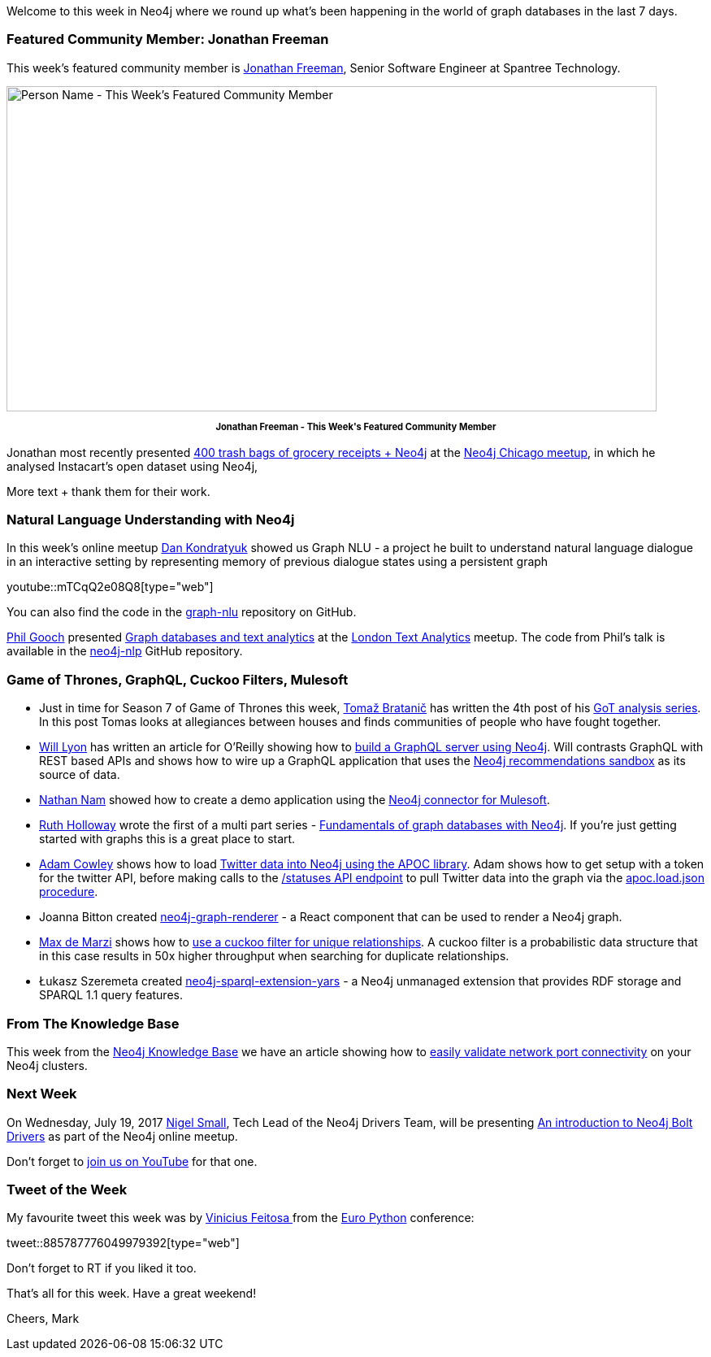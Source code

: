 ﻿:linkattrs:
:type: "web"


////
[Keywords/Tags:]
<insert-tags-here>




[Meta Description:]
Discover what's new in the Neo4j community for the week of 15 July 2017, including projects around <insert-topics-here>


[Primary Image File Name:]
this-week-neo4j-3-june-2017.jpg


[Primary Image Alt Text:]
Explore everything that's happening in the Neo4j community for the week of 15 July 2017


[Headline:]
This Week in Neo4j – 15 July 2017


[Body copy:]
////


Welcome to this week in Neo4j where we round up what's been happening in the world of graph databases in the last 7 days. 


=== Featured Community Member: Jonathan Freeman


This week’s featured community member is https://twitter.com/freethejazz[Jonathan Freeman^], Senior Software Engineer at Spantree Technology. 


[role="image-heading"]
image::https://s3.amazonaws.com/dev.assets.neo4j.com/wp-content/uploads/20170714114606/this-week-in-neo4j-15-july-2017.jpg["Person Name - This Week's Featured Community Member", 800, 400, class="alignnone size-full wp-image-66813"]


++++
<p style="font-size: .8em; line-height: 1.5em;" align="center">
<strong>
Jonathan Freeman - This Week's Featured Community Member
</strong>
</p>
++++


Jonathan most recently presented https://www.meetup.com/windy-city-graphdb/events/240348871/[400 trash bags of grocery receipts + Neo4j^] at the https://www.meetup.com/windy-city-graphdb/[Neo4j Chicago meetup^], in which he analysed Instacart's open dataset using Neo4j, 


More text + thank them for their work.


=== Natural Language Understanding with Neo4j


In this week’s online meetup https://twitter.com/hyperparticle[Dan Kondratyuk^] showed us Graph NLU - a project he built to understand natural language dialogue in an interactive setting by representing memory of previous dialogue states using a persistent graph


youtube::mTCqQ2e08Q8[type={type}]


You can also find the code in the https://github.com/Hyperparticle/graph-nlu[graph-nlu^] repository on GitHub.


https://twitter.com/Phil_Gooch[Phil Gooch^] presented https://www.meetup.com/textanalytics/events/240960410/[Graph databases and text analytics^] at the https://www.meetup.com/textanalytics/[London Text Analytics^] meetup. The code from Phil's talk is available in the https://github.com/philgooch/neo4j-nlp[neo4j-nlp^] GitHub repository.


=== Game of Thrones, GraphQL, Cuckoo Filters, Mulesoft


* Just in time for Season 7 of Game of Thrones this week, https://twitter.com/tb_tomaz[Tomaž Bratanič^] has written the 4th post of his https://tbgraph.wordpress.com/2017/07/14/game-of-thrones-part-4-analysis/[GoT analysis series^]. In this post Tomas looks at allegiances between houses and finds communities of people who have fought together.


* https://twitter.com/lyonwj[Will Lyon^] has written an article for O'Reilly showing how to https://www.oreilly.com/learning/building-a-simple-graphql-server-with-neo4j[build a GraphQL server using Neo4j^]. Will contrasts GraphQL with REST based APIs and shows how to wire up a GraphQL application that uses the https://neo4j.com/sandbox-v2/[Neo4j recommendations sandbox^] as its source of data.


* https://twitter.com/nathannam[Nathan Nam^] showed how to create a demo application using the https://blogs.mulesoft.com/dev/connectivity-dev/anypoint-connector-neo4j/[Neo4j connector for Mulesoft^]. 


* https://twitter.com/GeekRuthie[Ruth Holloway^] wrote the first of a multi part series - https://opensource.com/article/17/7/fundamentals-graph-databases-neo4j[Fundamentals of graph databases with Neo4j^]. If you're just getting started with graphs this is a great place to start.


* https://twitter.com/adamcowley[Adam Cowley^] shows how to load http://www.adamcowley.co.uk/neo4j/loading-tweets-into-neo4j-with-apoc/[Twitter data into Neo4j using the APOC library^]. Adam shows how to get setup with a token for the twitter API, before making calls to the https://dev.twitter.com/rest/reference/get/statuses/show/id[/statuses API endpoint^] to pull Twitter data into the graph via the https://neo4j-contrib.github.io/neo4j-apoc-procedures/#_load_json_2[apoc.load.json procedure^].


* Joanna Bitton created https://github.com/jbitton/neo4j-graph-renderer[neo4j-graph-renderer^] - a React component that can be used to render a Neo4j graph. 


* https://twitter.com/maxdemarzi[Max de Marzi^] shows how to https://maxdemarzi.com/2017/07/13/using-a-cuckoo-filter-for-unique-relationships/[use a cuckoo filter for unique relationships^]. A cuckoo filter is a probabilistic data structure that in this case results in 50x higher throughput when searching for duplicate relationships.
* Łukasz Szeremeta created https://github.com/lszeremeta/neo4j-sparql-extension-yars[neo4j-sparql-extension-yars^] - a Neo4j unmanaged extension that provides RDF storage and SPARQL 1.1 query features. 


=== From The Knowledge Base


This week from the https://neo4j.com/developer/kb[Neo4j Knowledge Base^] we have an article showing how to https://neo4j.com/developer/kb/a-light-weight-approach-to-validating-network-port-connectivity/[easily validate network port connectivity^] on your Neo4j clusters.


=== Next Week


On Wednesday, July 19, 2017 https://twitter.com/technige[Nigel Small^], Tech Lead of the Neo4j Drivers Team, will be presenting https://www.meetup.com/Neo4j-Online-Meetup/events/240413579/[An introduction to Neo4j Bolt Drivers^] as part of the Neo4j online meetup.


Don't forget to https://www.youtube.com/watch?v=UixTSyGfAxU[join us on YouTube^] for that one.




=== Tweet of the Week


My favourite tweet this week was by https://twitter.com/ViniciusPach[Vinicius Feitosa
^] from the https://ep2017.europython.eu/en/[Euro Python^] conference:

tweet::885787776049979392[type={type}]


Don't forget to RT if you liked it too. 


That’s all for this week. Have a great weekend!

Cheers, Mark